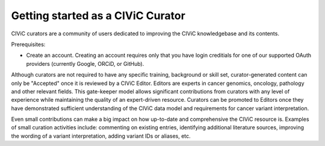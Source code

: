 Getting started as a CIViC Curator
==================================

CIViC curators are a community of users dedicated to improving the CIViC
knowledgebase and its contents.

Prerequisites:

- Create an account. Creating an account requires only that you have login
  creditials for one of our supported OAuth providers (currently Google, ORCiD,
  or GitHub).

Although curators are not required to have any specific training, background
or skill set, curator-generated content can only be "Accepted" once it is
reviewed by a CIViC Editor. Editors are experts in cancer genomics, oncology,
pathology and other relevant fields. This gate-keeper model allows significant
contributions from curators with any level of experience while maintaining the
quality of an expert-driven resource. Curators can be promoted to Editors once
they have demonstrated sufficient understanding of the CIViC data model and
requirements for cancer variant interpretation.

Even small contributions can make a big impact on how up-to-date and
comprehensive the CIViC resource is. Examples of small curation activities
include: commenting on existing entries, identifying additional literature
sources, improving the wording of a variant interpretation, adding variant IDs
or aliases, etc.

.. content-tabs::

  .. tab-container:: tab1
     :title: Introductory Materials

     **The Cancer Analysis Bottleneck**

     With the recent advent of rapid and affordable tumor genome sequencing,
     interpreting the clinical significance of cancer variants from the wealth
     of existing and rapidly evolving medical literature has become a major
     bottleneck to realizing the potential of precision cancer medicine.

     Associating cancer variants with concrete clinical actions by manual
     curation of high quality evidence is a great challenge. Creating useful
     interpretations requires integrating complex information from diverse
     sources ranging from preclinical lab experiments to clinical trial
     results. Creating and maintaining such interpretations will require the
     concerted effort of many experts at a large scale.

     *Recommended reading:* `Organizing knowledge to enable personalization of
     medicine in cancer <https://www.ncbi.nlm.nih.gov/pubmed/25222080>`_

     **Cancer Variant Interpretation - Evidence Statements, Variant Summaries
     and Gene Summaries**

     For a primer on the fundamentals of cancer variant interpretation, we
     highly recommend that new users start by reading the CIViC paper and
     three recently published Standards and Guidelines proposals:

     - `CIViC is a community knowledgebase for expert crowdsourcing the clinical
       interpretation of variants in cancer.
       <http://www.nature.com/ng/journal/v49/n2/full/ng.3774.html>`_
     - `ACMG/AMP - Standards and guidelines for the interpretation of sequence
       variants. <https://www.ncbi.nlm.nih.gov/pubmed/25741868>`_
     - `ClinGen - Somatic cancer variant curation and harmonization through
       consensus minimum variant level data (MVLD).
       <https://www.ncbi.nlm.nih.gov/pubmed/27814769>`_
     - `AMP/ASCO/CAP - Standards and guidelines for the interpretation and
       reporting of sequence variants in cancer.
       <https://www.ncbi.nlm.nih.gov/pubmed/27993330>`_

  .. tab-container:: tab2
     :title: Example Activities

     Most of the contents of CIViC are curator generated and edited. Below are
     a few examples of areas where curators are needed, culminating in a list
     of bite sized curation tasks that should require less than 3 minutes of
     your time.

     **1. Adding Evidence**

     Evidence records are the heart of the CIViC resource. Each
     corresponds to evidence for a single clinical assertion about a
     single variant in a single cancer type. Each evidence record is
     based on a single citable source (e.g. a peer-reviewed
     publication). The evidence record consists of a free-form
     executive summary describing the assertion and supporting
     evidence for it, and additional structured fields that describe
     the evidence (e.g. evidence type, relevant drug, etc.). To learn
     more about the elements of an evidence record refer to the
     :ref:`Evidence help docs <evidence>`. For suggestions on where to find sources for
     evidence records, refer to the Source Ideas tab of this section.
     To add a new evidence record, you must login and hit the "ADD"
     button at the top of any page throughout the site.

     **2. Adding or improving Variant, Variant Group, and Gene Summaries**

     Once sufficient evidence accumulates for a variant, variant group
     or gene entity, a summary should be created. The summary should
     be an overview of the evidence records associated with the
     entity. The summary should focus on the most clinically
     actionable evidence and should summarize for each relevant gene
     what a clinician should be aware of for patients with a
     particular variant, or variants in a particular gene. Very brief
     background material may be included. Additional citations beyond
     those associated with the evidence records can be associated
     directly with the summary using the "Add Source" option in the
     edit form. To learn more about each major CIViC entity, refer to
     the :ref:`variants`, :ref:`variant_groups`, and :ref:`genes` sections of the help
     pages.

     **3. Editing CIViC Content**

     CIViC content can be edited by clicking on the pencil icon as
     displayed for an example Variant here:

     **VARIANT V600E**

     Gene, Variant, Variant Group and Evidence entities can all be edited.
     These edits may be expansive major updates to incorporate new evidence,
     error corrections, improvements to readability and style, or minor
     grammar and typo fixes. All such edits are welcome.

     **4. Comment on CIViC Content**

     Throughout the website are "Talk" pages where users can comment
     on the current contents of CIViC (specific Evidence, Variants or
     Genes) or on Suggested Changes. Curators are encouraged to be
     verbose in their comments on existing content. Critism,
     clarification, qualification, and questions are all appropriate.
     Comments from the authors of work being summarized or others with
     particular expertise in the area are especially desirable. When
     adding new evidence or summaries, comments may be used to
     describe the thought process of the curator. Small quotes (as
     allowed by the Fair Use doctrine) from source publications that
     support a submission may also be included (but please indicate
     these with quotes or use the block quote style).

     **5. Variant attributes**

     In addition to the variant summary (discussed above), there are
     several other structured values associated with variant records.
     These include:

     - **Aliases.** Alternative names (synonyms) for the variant. For many variants,
       researchers from different groups may refer to variants by different
       names. Multiple and varying abbreviations or identifiers exist for most
       variants. A variant alias is generally any name the might help CIViC
       users determine the various ways used to indicate the same variant.
     - **HGVS expressions.** CIViC supports and promotes variant identification
       using the `Sequence Variant Nomenclature <http://varnomen.hgvs.org/>`_ guidelines of the Human Genome
       Variation Society (HGVS), otherwise known as 'HGVS strings'. Curators may
       add one or more valid HGVS values for each variant. These may be entered
       in protein (p.), cDNA (c.), or genomic (g.) format. A particular CIViC
       variant (e.g. BRAF V600E) may have multiple valid genomic alterations
       that could create it, each with a distinct genomic HGVS expression.
       Similarly, multiple cDNA HGVS strings may correspond to multiple
       transcript sequences, possibly from various transcript annotation
       databases (e.g. Ensembl, RefSeq, LRG, etc.) or alternative isoforms of a
       gene.
     - **Coordinates.** For each variant, the goal of CIViC initially is to
       determine unambiguous genomic coordinates for an example instance of the
       variant. For instance, if the paper refers to the variant as "V600E", the
       curator determines for a particular build of the human genome, the
       corresponding chromosome, start position, end position, reference base
       and variant base. Refer to the :ref:`Variants documentation <variants>` on the left for
       more details.

     **6. Bite-size curation tasks**

     Only have a few minutes? Tackle one of the tasks below.

     - `Suggest a Source <https://civicdb.org/suggest/source>`_.

       - Identify a publication containing a variant with clinical relevance.
       - Visit PubMed to identify the publication's `PubMed
         <https://www.ncbi.nlm.nih.gov/pubmed/>`_ ID.
       - Enter as much information possible to help curators. This form only
         requires 2 elements: PubMed ID and a comment to direct curators as to why
         you believe this publication has clinically-relevant information about a
         variant.
       - Your suggested source can be seen in the `Source Suggestion Queue <https://civicdb.org/curation/sources>`_ or by
         searching for the publication in the `Source Advanced Search <https://civicdb.org/search/sources/>`_ to find the
         dedicated CIViC publication page.

     - Add a variant Alias.

       - Browse for variants you are familiar with using our `Browse <https://civicdb.org/browse/variants>`_ or `Advanced
         Search <https://civicdb.org/search/variants/>`_ pages.

     - Read a summary for your favorite gene/variant and comment on the
       contents.

       - Use the `Browse <https://civicdb.org/browse/genes>`_ or `Advanced Search <https://civicdb.org/search/genes/>`_ pages to find your variant or gene of
         interest.
       - Use the `Activity Page <https://civicdb.org/activity>`_ to view recent activity. Clicking on any event will
         direct you to that event.

     - Add a Variant Type.

       - Using the `Variant Advanced Search <https://civic.genome.wustl.edu/search/variants/8659ebdf-290f-4a0b-afa5-6146a3731e74>`_ page you can identify Variants without
         a Sequence Ontology Variant Type (e.g., Missense, Loss-of-function).
       - One you have identified a variant, clicking on one of the Variants in the
         list will take you to that page. Next to the Variant name, you will see a
         pencil icon which will take you to the edit page for that Variant.

  .. tab-container:: tab3
     :title: Source Ideas

     New CIViC curators, commonly ask where they should focus their efforts
     and where can they find evidence of the clinical significance of cancer
     variants. There are many approaches and relevant resources that may help
     to identify and prioritize such evidence.

     Remember that the focus of CIViC is on the **clinical** relevance of **cancer**
     variants. Before expending the effort to propose an addition to CIViC,
     ask yourself would a clinician potentially find this information useful
     in understanding and treating a patient's cancer? Could an oncologist use
     this evidence to better understand likely response to therapy (Predictive
     evidence), or outcome (Prognostic) for their patient? Would a pathologist
     find knowledge of the variant valuable in classifying (Diagnostic) the
     tumor into a subtype? Would a medical geneticist or genetic counselor be
     interested in the causative (Predisposing) significance of this evidence?

     In addressing these questions, try to think about the distinction between
     the relevance of a variant to cancer biology and its relevance in a
     clinical setting. A variant may have great and diverse relevance to the
     biology of a cancer cell but have limited or no clinical applicability.
     For example, TP53 mutations are critical in many cancers and hundreds (if
     not thousands) of papers have been written about their complex roles in
     cancer biology. However, the scenarios in which TP53 mutations are
     **clinically** relevant are much, much narrower. A variant may NOT be
     clinically relevant despite being characterized as functional (gain or
     loss of function), a 'driver', 'recurrent', etc. In some, perhaps most
     cases, the clinical relevance of these variants may simply not be
     established yet. However, CIViC is about the **evidence that establishes
     their clinical relevance**. By contrast, in some cases, the biological
     relevance may be poorly understood while clinical utlity is established.
     Such evidence does belong in CIViC. A mechanistic understanding is
     desirable, but not required.

     The above description, despite it length, is an oversimplification. The
     concept of clinical utility varies by Evidence type: Predictive,
     Prognostic, Diagnostic and Predisposing. There are many nuances to be
     considered. The "ideal" clinical interpretation and definition of
     clinical utility are open to debate. We welcome this debate and one of
     the goals of CIViC is to enable and capture it. If you believe some
     evidence is relevant to CIViC but have some doubts, please submit it so
     that the community can discuss with you.

     The following list is not exhaustive but provides many examples of
     approaches to identify high quality evidence. If you know of a useful
     resource that is not listed below, please let us know about it. NOTE:
     some of these resources are open access, others are not. When entering
     evidence into CIViC, **never** copy content or ideas from another resource.
     Your contributions to CIViC should be based on published evidence, but in
     your own words.

     **Example sources of CIViC evidence and high priority variants**

     - Published results from clinical trials involving cancers with specific
       variants (e.g. HER2 +ve breast cancer)
     - Published evidence for the arms of basket clinical trials (e.g.
       `NCI-MATCH <https://clinicaltrials.gov/ct2/show/NCT02465060>`_,
       `ASCO-TAPUR <https://clinicaltrials.gov/ct2/show/NCT02693535>`_,
       `I-SPY2 <https://clinicaltrials.gov/ct2/show/NCT01042379>`_,
       `BATTLE-1 <https://clinicaltrials.gov/ct2/show/NCT00409968>`_,
       `BATTLE-2 <https://clinicaltrials.gov/ct2/show/NCT01248247>`_,
       `CUSTOM <https://clinicaltrials.gov/show/NCT01306045>`_, etc.).
     - A gene, variant or paper, that you are an expert in. For example, this
       might be work from your own research/practice.
     - Public discussions on cases submitted to the `ASCO Molecular Oncology
       Tumor Board <https://connection.asco.org/discussion?tid=201>`_
     - The `CIViC publication queue <https://civicdb.org/curation/sources>`_,
       a place were CIViC curators add and discuss
       papers thought to contain valuable evidence.
     - We created a `ranked list of relevant genes
       <https://github.com/genome/civic-server/tree/master/public/downloads/RankedCivicGeneCandidates.tsv>`_,
       based on a comprehensive
       survey of genes that are targeted by dozens of assays in clinical use.
     - We also created a `ranked list of relevant publications <https://github.com/genome/civic-server/tree/master/public/downloads/CIViC-vs-OtherResources-Pubmed-Stats.xls>`_ by summarizing
       overlap between the publications used in CIViC and other companion
       resources.
     - Our colleagues at the BC Cancer Agency have developed a natural language
       processing approach and resulting database of automatically mined CIViC
       relevant publications called: CIViC-mine (`coming soon
       <https://civicdb.org/>`_).
     - Treatment guidelines (e.g. `NCCN guidelines
       <https://www.nccn.org/professionals/physician_gls/f_guidelines.asp>`_,
       `ASCO guidelines
       <https://www.asco.org/practice-guidelines/quality-guidelines/guidelines>`_,
       `ESMO guidelines <http://www.esmo.org/Guidelines>`_, etc.).
     - Variants and papers referenced in other open access databases such as
       `ClinVar <https://www.ncbi.nlm.nih.gov/clinvar/>`_ and `OMIM
       <https://www.ncbi.nlm.nih.gov/omim/>`_.
     - Companion resources of CIViC participating in the `GA4GH Variant
       Interpretation for Cancer Consortium (VICC) <http://ga4gh.org/#/vicc>`_ or others such as: `PMKB <https://pmkb.weill.cornell.edu/>`_,
       `OncoKB <http://oncokb.org/#/>`_, `MyCancerGenome <https://www.mycancergenome.org/>`_, `CanDL <https://candl.osu.edu/>`_, `BaseSpace KN <https://variantinterpreter.informatics.illumina.com/>`_, `Cancer Genome Interpreter <https://www.cancergenomeinterpreter.org/home>`_,
       `COSMIC <http://cancer.sanger.ac.uk/cosmic/drug_resistance>`_, `PCT <https://pct.mdanderson.org/#/home>`_, `PharmGKB <https://www.pharmgkb.org/>`_. A detailed comparison of these resources can be
       found in the `CIViC Related Resources Table <https://goo.gl/5WAZmd>`_. While these resources can be
       used for inspiration, do not plagiarize/copy any content from these
       sources that might violate their copyrights.
     - Papers referenced by the `Atlas of Genetics and Cytogenetics in Oncology
       and Haematology <http://atlasgeneticsoncology.org/>`_
     - Keyword searches in `PubMed <https://www.ncbi.nlm.nih.gov/pubmed/>`_ or `Google Scholar
       <https://scholar.google.com/>`_
     - Papers from certain topical journals. The most cited journals in CIViC
       are summarized on the `CIViC Source Statistics page
       <https://civic.genome.wustl.edu/statistics/sources>`_
     - Variants and related papers from the `Sarcoma Initiative
       <http://sarcomahelp.org/articles/chromosomal-translocations.html>`_.
     - Variants from the `LOVD project <http://www.lovd.nl/3.0/home>`_.

  .. tab-container:: tab4
     :title: Monitoring

     CIViC curation is meant to function as a community effort with multiple
     curators discussing and editors reviewing all content. For this reason it
     is valuable as a curator to know when your contributions are being
     discussed, modified, and reviewed. Curators can monitor their activity in
     a variety of ways, depending on the updates desired.

     **User Profile**

     From your User Profile, a curator can see cumulative statistics of CIViC
     activities, a table of your submitted evidence items, and your most
     recent activity:

     1. A curator's cumulative statistics are displayed in the top right. These
        statistics contribute to your rank in different categories on the
        `Community Page <https://civicdb.org/community/main>`_.
     2. The Evidence table shows all of a curator's submitted evidence items and
        their current state (Submitted, Accepted, Rejected). Here are some tips
        for exploring this table:

        - Custom sort by clicking on the column headers.
        - Filter using the text boxes below the column headers.
        - Download using the "Get Data" button at any time.
        - By default, Rejected Evidence Items are hidden but can be displayed using
          the button in the top right corner of the Evidence grid.

     3. Recent activity is shown below the Evidence table where the last 25
        actions you have performed in CIViC are displayed for quick reference.
        Clicking on an event will redirect your browser to that action.

     **Notifications**

     Actions within CIViC by any curator trigger event notifications. You are
     automatically subscribed to an Evidence, Variant or Gene notification
     stream by submitting, suggesting revisions, or commenting on one of these
     entities in CIViC, allowing you to monitor subsequent activity related to
     the content you care about most in CIViC.

     Mentions are a specific class of notifications triggered by other users.
     By using @username notation, other curators can draw special attention to
     a revision, comment or other CIViC entity specifically targeted at the
     mentioned curator. These are typically used when a curator or editor
     requires your input or action, although they can be used when a response
     is specifically targeted to another user.

     If you are logged into CIViC and have notifications pending, this will be
     indicated in the top right corner of the site with a number beside your
     username. To view your notifications open the drop down menu beside your
     username and selected "Subscribed events" or "Mentions" option. If you do
     not have any active notifications, you can always see your notification
     history by selecting the "My Account" option. On the notifications page,
     you can browse and filter notifications and mark them as read. To view
     past notifications marked as read, select "All" or "Mentions" on the
     left, and check the "Show Read" option.

     **Community Page**

     The Community Page includes a leaderboard and a list of current curators,
     editors and admins using CIViC.

     - The Leaderboard can be used to identify other users that you may want to
       direct Mentions to when you have specific questions about actions in
       CIViC. Seeing your own username on the Leaderboard simply requires
       increasing your personal statistics shown on your User Profile page to
       become one of the top users in that category.
     - Finding usernames, user roles and user profiles can be best accomplished
       through the User listing on the Community Page.
